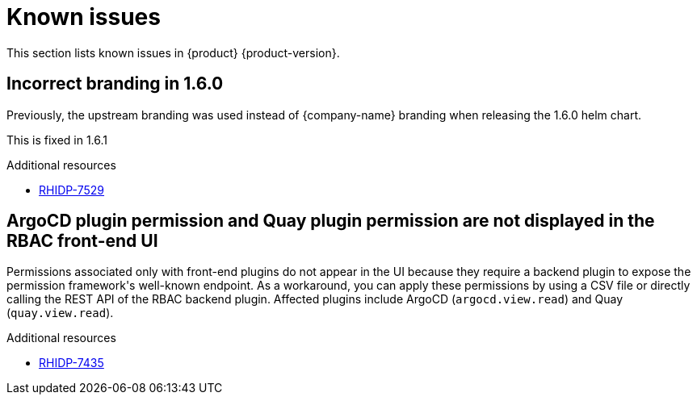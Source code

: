 :_content-type: REFERENCE
[id="known-issues"]
= Known issues

This section lists known issues in {product} {product-version}.

[id="known-issue-rhidp-7529"]
== Incorrect branding in 1.6.0

Previously, the upstream branding was used instead of {company-name} branding when releasing the 1.6.0 helm chart. 

This is fixed in 1.6.1


.Additional resources
* link:https://issues.redhat.com/browse/RHIDP-7529[RHIDP-7529]

[id="known-issue-rhidp-7435"]
== ArgoCD plugin permission and Quay plugin permission are not displayed in the RBAC front-end UI

Permissions associated only with front-end plugins do not appear in the UI because they require a backend plugin to expose the permission framework&#39;s well-known endpoint. As a workaround, you can apply these permissions by using a CSV file or directly calling the REST API of the RBAC backend plugin. Affected plugins include ArgoCD (`argocd.view.read`) and Quay (`quay.view.read`).


.Additional resources
* link:https://issues.redhat.com/browse/RHIDP-7435[RHIDP-7435]



